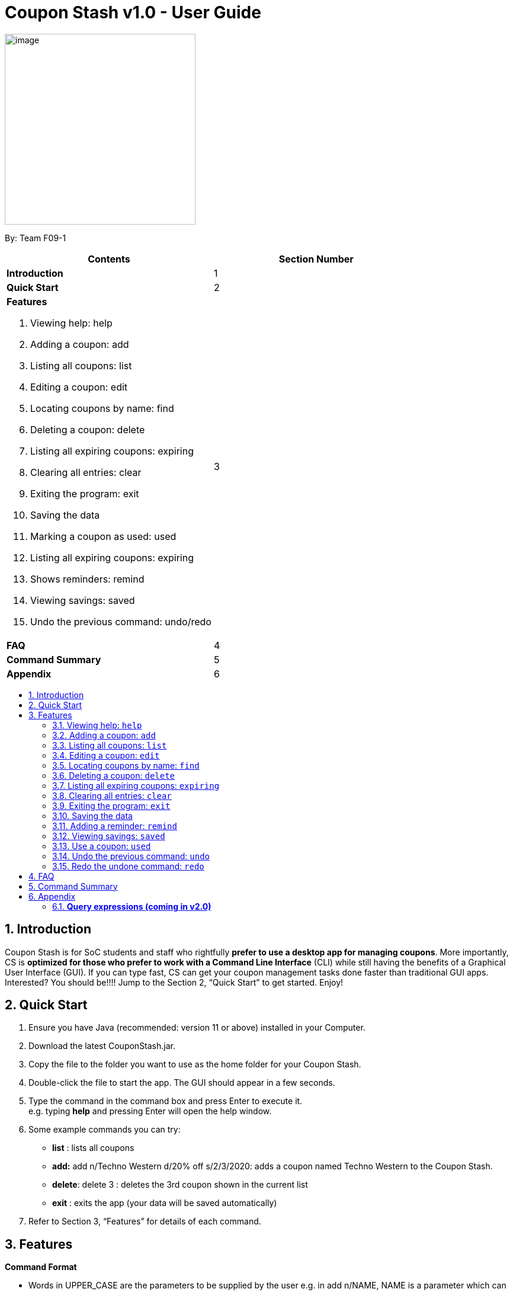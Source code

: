 = Coupon Stash v1.0 - User Guide
:site-section: UserGuide
:toc:
:toc-title:
:toc-placement: preamble
:sectnums:
:imagesDir: images
:stylesDir: stylesheets
:xrefstyle: full
:experimental:
ifdef::env-github[]
:tip-caption: :bulb:
:note-caption: :information_source:
endif::[]
:repoURL: https://github.com/AY1920S2-CS2103T-F09-1/main

[[section]]
image:Stash.png[image,width=322,height=322]


By: Team F09-1

[cols=",",options="header",]
|=========================================
|*Contents* |*Section Number*
a|
*Introduction*

 |1
a|
*Quick Start*

 |2
a|

*Features*

   1.  Viewing help: help
   2.  Adding a coupon: add
   3.  Listing all coupons: list
   4.  Editing a coupon: edit
   5.  Locating coupons by name: find
   6.  Deleting a coupon: delete
   7.  Listing all expiring coupons: expiring
   8.  Clearing all entries: clear
   9.  Exiting the program: exit
   10. Saving the data
   11. Marking a coupon as used: used
   12. Listing all expiring coupons: expiring
   13. Shows reminders: remind
   14. Viewing savings: saved
   15. Undo the previous command: undo/redo

 |3

a|
*FAQ*

 |4
a|
*Command Summary*

 |5
a|
*Appendix*

 |6
|=========================================

== Introduction

Coupon Stash is for SoC students and staff who rightfully *prefer to use a desktop app for managing coupons*. More importantly, CS is *optimized for those who prefer to work with a Command Line Interface* (CLI) while still having the benefits of a Graphical User Interface (GUI). If you can type fast, CS can get your coupon management tasks done faster than traditional GUI apps. Interested? You should be!!!! Jump to the Section 2, “Quick Start” to get started. Enjoy!

== Quick Start

.  Ensure you have Java (recommended: version 11 or above) installed in your Computer.
.  Download the latest CouponStash.jar.
.  Copy the file to the folder you want to use as the home folder for your Coupon Stash.
.  Double-click the file to start the app. The GUI should appear in a few seconds.
.  Type the command in the command box and press Enter to execute it. +
e.g. typing *help* and pressing Enter will open the help window.
.  Some example commands you can try:
* *list* : lists all coupons
* *add:* add n/Techno Western d/20% off s/2/3/2020: adds a coupon named Techno Western to the Coupon Stash.
* *delete*: delete 3 : deletes the 3rd coupon shown in the current list
* *exit* : exits the app (your data will be saved automatically)
.  Refer to Section 3, “Features” for details of each command.


[[Features]]
== Features

====
*Command Format*

* Words in UPPER_CASE are the parameters to be supplied by the user e.g. in add n/NAME, NAME is a parameter which can be used as add n/The Deck Chicken Rice.
* Items in square brackets are optional e.g n/NAME [t/TAG] can be used as n/The Deck Chicken Rice t/value or as n/The Deck Chicken Rice.
* Items with …​ after them can be used multiple times including zero times e.g. [t/TAG]…​ can be used as (i.e. 0 times), t/value, t/friend t/value etc.
* Parameters can be in any order e.g. if the command specifies n/NAME, d/DETAILS, d/DETAILS n/NAME is also acceptable.
* Dates are all in the DD/MM/YYYY format. (CouponStash-Date format)
** D((Optional<Character>) D)-M((Optional<Character>) M)-YYYY
====

=== Viewing help: `help`

Format: `help`

=== Adding a coupon: `add`

Adds a coupon to your coupon stash

Format: add n/name d/DETAILS s/START DATE [e/EXPIRY DATE] [t/TAG]…​

[TIP]
A coupon can have any number of tags (including 0)

Examples:

* `add n/The Deck Chicken Rice d/20% off s/5/5/2020 e/ 6/5/2020 t/value`
* `add n/Preenz Gjorjes Pak Mala d/10% off s/2/3/2020 t/value t/friends`

=== Listing all coupons: `list`

Shows a list of all coupons in the coupon stash.

Format: `list`

=== Editing a coupon: `edit`

Edits an existing coupon in the coupon book.

Format: `edit INDEX [n/NAME] [d/DETAILS] [s/START DATE] [e/EXPIRY]
[t/TAG]`

****
* Edits the coupon at the specified INDEX. The index refers to the index
number shown in the displayed coupon list. The index *must be a positive
integer* 1, 2, 3, …​
* At least one of the optional fields must be provided.
* Existing values will be updated to the input values.
* When editing tags, the existing tags of the coupon will be removed i.e
adding of tags is not cumulative.
* You can remove all the coupon’s tags by typing t/ without specifying
any tags after it.
****

Examples:

* `edit 1 d/50% off` +
Edits the details of the 1st coupon to be 50% off
* `edit 2 n/The Deck Nasi Ayam Hainan t/` +
Edits the name of the 2nd coupon to be The Deck Nasi Ayam Hainan and
clears all existing tags.

=== Locating coupons by name: `find`

Find coupon(s) whose names contain any of the given keywords.

Format: `find KEYWORD [MORE_KEYWORDS]`

****
* The search is case insensitive. e.g mALa will match Mala
* The order of the keywords does not matter. e.g. Rice Chicken will
match Chicken Rice
* Language does not matter e.g. Nasi to Rice
* Only full words will be matched e.g. Chicken will not match Chickens
* Coupons matching at least one keyword will be returned (i.e. OR
search). e.g. Chicken Rice will return Duck Rice, Chicken Chop
****

Examples:

* `find chicken` +
Returns Chicken Rice, Ayam Penyet and Chicken Up
* `find chicken chinese western` +
Returns any coupon having names chicken, ayam, 鸡, pollo, Hähnchen,
chinese or western

// tag::delete[]
=== Deleting a coupon: `delete`

Deletes the specified coupon from the coupon stash.

Todo: confirmation (maybe for not expired)

Todo: recycle bin

Format: `delete INDEX`

****
* Deletes the coupon at the specified INDEX.
* The index refers to the index number shown in the displayed coupon
list.
* The index *must be a positive integer* 1, 2, 3, …​
****

Examples:

* `list` +
`delete 2` +
Deletes the 2nd coupon in the coupon stash.
* `find rice` +
`delete 1` +
Deletes the 1st coupon in the results of the find command.

// end::delete[]

=== Listing all expiring coupons: `expiring`

Lists all your expiring coupons.

Format: expiring DATE

* Lists all coupons that are expiring before the specified DATE
* The date must be in CouponStash-Date format
* The date must be a future date

Examples:

* `expiring 2-3-2020` +
Shows you all the coupons that will expire before 2 March 2020.


=== Clearing all entries: `clear`

Clears all entries from the coupon stash. +
Format: `clear`

=== Exiting the program: `exit`

Exits the program. +
Format: `exit`

=== Saving the data

Coupon stash data is saved in the hard disk automatically after any
command that changes the data.

There is no need to save manually.

=== Adding a reminder: `remind`

Adds a reminder to remind yourself to use a coupon +
Format: +
`remind INDEX /e (period before expiry)` +
or +
`remind INDEX /d  (specific date to remind)`

****
* Reminds you about the coupon at the specified INDEX.
* The index refers to the index number shown in the displayed coupon list.
* The index must be a positive integer 1, 2, 3, …​
* /e - to indicate the period before the coupon’s expiry date
* /d - to indicate the specific date to remind

****
Examples:

* `remind 1 /p 5 days` +
Reminds you about the 1st coupon, 5 days before it expires.
Reminders will be displayed as a pop up when you launch the app.


* `remind 5 /d 2020-05-01` +
Reminds you about the 5th  coupon on 1 May 2020.
Reminders will be displayed as a pop up when you launch the app.

=== Viewing savings: `saved`

Shows you how much you have saved by using coupons in Coupon Stash.
There are three ways to use this command:

- If just the word "saved" is entered, the total savings accumulated
since you started using Coupon Stash will be shown.
+
Format: +
`saved`

- If a specific date is given, Coupon Stash will show you savings
earned only on that day.
+
Format: +
`saved d/(date to show)`

- If a start date and end date are given, Coupon Stash will show you
the total savings accumulated over all the dates between that start date
and end date, inclusive of those dates as well.
+
Format: +
`saved sd/(start date) e/(end date)`

****
* Dates are given in Coupon Stash date format, namely
D-M-YYYY where D and M can be single or double digits.
* Shows you a numeric value (e.g. 12.00 to represent
twelve dollars/euros/pounds/pesos) that represents how much money
you saved since a certain date, as well as certain items that
you might have saved
* This value changes depending on which coupons were marked
as used during the time period specified
****
Examples:

* `saved d/1-3-2020` +
A message will be displayed: You have saved $6.50 as well as earned 2x Brattby Bag.


* `saved sd/1-5-2019 e/20-3-2020` +
A message will be displayed: You have saved $117.15 as well as earned
5x Brattby Bag, 7x Water Bottle, 12x Free Coffee, 1x Plush Toy.

=== Use a coupon: `used`
Uses a coupon if its usage has yet to reached its limit.
Requires an original amount of purchase if the coupon has savings in percentage. +
Format: +
`used INDEX` +
or +
`used INDEX MONETARY_SYMBOL+ORIGINAL_AMOUNT`

****
* Uses the coupon at the specified INDEX.
* The index refers to the index number shown in the displayed coupon
list.
* The index *must be a positive integer* 1, 2, 3, …​
* The monetary symbol is the one preset by the user e.g. $, RM ...
* The original amount *must be a positive double* e.g. 10.00, 23.11, 0.50 ...
****

Examples:

* `used 1` +
Uses the first coupon in the coupon stash.
If coupon usage limit has been reached previously, an error message will appear,
stating the maximum number of usages for first coupon.


* `used 1 $10.0` +
Uses the first coupon in the coupon stash, which also has a percentage savings.
The total savings of the coupon will be calculated, and can be seen with the command `saved`.


=== Undo the previous command: `undo`
Undo previous operation. Has no effect if there is no previous operation.

Examples:

* `remind 1 /p 5 days` +
  `undo` +
Undo the `remind` command. Reminder is removed.


* `edit 1 d/50% off` +
  `undo` +
Revert the edit that was performed. Has no effect if nothing was undone before.

=== Redo the undone command: `redo`
Redo the previously undone command.

Examples:

* `remind 1 /p 5 days` +
  `undo` +
  `redo` +
Un-undo the `remind` command.


* `edit 1 d/50% off` +
  `undo` +
  `redo`
Un-undo the `redit` command.

Examples:

* `remind 1 /p 5 days` +
  `undo` +
Undo the `remind` command. Reminder is removed.


* `edit 1 d/50% off` +
  `undo` +
Revert the edit that was performed. Has no effect if nothing was undone before.

== FAQ


*Q*: How do I transfer my data to another computer?

*A*: Simply install Stash in the other computer and overwrite the empty data file with your intended data file. +
{empty} +

*Q*: Can I add multiple coupons using a command line?

*A:* Yes, you can. Use the ``Add'' command and type in all your coupons
in this format, +
add n/Co-op d/25% off on all stationeries s/25/2/2020 t/value
t/stationaries +
n/PGP Mala d/10% off s/2/3/2020 t/value t/friends +
n/Universal Studios theme part d/ 50% off for all students s/2/5/2020
e/1/1/2021 t/value +
{empty} +

*Q* : Why do I need to tag my coupons?

*A* : Tagging is not compulsory. However, it allows you to group similar
coupons together for easier execution. For example, you can easily
delete all the coupons that are tagged, cheap. Do refer to section 4
for more detail. +
{empty} +

*Q* : How do I store coupons with no ending date?

*A* : Sorry, at the moment, coupon entries with no ending date cannot be
stored. You would need to enter a much further date like 01/01/2030. To
be added in version 2.0.0 +
{empty} +

*Q* : How do you calculate the savings value?

*A* :  Whenever a coupon is marked as done, Stash will automatically
calculate the values saved based on the details of the coupon.
{empty} +


== Command Summary

* *Add:* `add n/NAME d/DETAILS s/START DATE [e/EXPIRY] [t/TAG]…`​ +
e.g. `add n/The Deck Chicken Rice d/20% off s/2/3/2020 t/friend t/value`
* *Clear*: `clear`
* *Delete*: `delete INDEX` +
e.g. `delete 3`
* *Edit*: `edit INDEX [n/NAME] [d/DETAILS] [s/START DATE] [e/EXPIRY]
[t/TAG]…`​ +
e.g. `edit 2 n/Chicken Up d/50% off`
* *Find*: `find KEYWORD [MORE_KEYWORDS]` +
e.g. `find western chick`
* *List*: `list`
* *Used*:
* *Expiring*:
* *Remind*:
* *Saved*:
* *Help*: help
* *Undo*:
* *Redo*:

== Appendix

=== *Query expressions (coming in v2.0)*

Query expressions serve to enable users to perform efficient batch
operations on stored coupons using SQL-like syntax.

Examples:

* `edit favorites set tag=hated where expiry < 19/2/2020` +
For all coupons tagged as ``favorites'', set their tag to ``hated'' if
they expire before the 19th Feb 2020.

* `delete favorites where expiry < 19/2/2020` +
For all coupons tagged as ``favorites'', delete them if they expire
before the 19th Feb 2020.


==== *Bulk edit*

Format: `edit _tag_ set _field1=value1, field2=value2, …_ [where
condition]`

* The `edit` keyword is compulsory.
** If selecting all tags, put tag as `*`.
* The `set` keyword is compulsory.
** If the field is present in a coupon, update the value, else create
the field and value.
** At least 1 field must be updated/added per edit operation.
* The `where` keyword is optional.
** The `==`, `>=`, `<=`, `>`, `<`, `!=`, operators are
supported in the condition.
** Only default fields can be compared.
** Condition syntax: `DEFAULT_FIELD _operator_ LITERAL_VALUE`
** `AND`/`OR` functionality is not available.

==== *Bulk delete*

Format: `delete _tag_ [where condition]`

* The `delete` keyword is compulsory.
** If selecting all tags, put tag as `*`.
* The `where` keyword is optional.
** If the `where` keyword is omitted, deletes all coupons with that tag.
** Follows syntax explained above.
